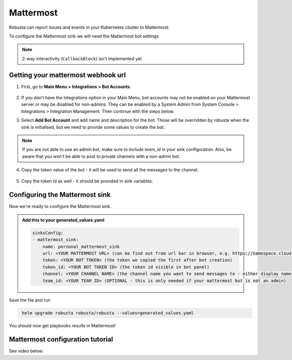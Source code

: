 Mattermost
#################

Robusta can report issues and events in your Kubernetes cluster to Mattermost.

.. image:: /images/mattermost_sink_example.png
  :width: 1000
  :align: center

To configure the Mattermost sink we will need the Mattermost bot settings

.. note::

    2-way interactivity (``CallbackBlock``) isn't implemented yet.


Getting your mattermost webhook url
------------------------------------------------

1. First, go to **Main Menu > Integrations > Bot Accounts**.

    .. image:: /images/add_mattermost_bot.png
      :width: 400
      :align: center

2. If you don’t have the Integrations option in your Main Menu, bot accounts may not be enabled on your Mattermost server or may be disabled for non-admins. They can be enabled by a System Admin from System Console > Integrations > Integration Management. Then continue with the steps below.

3. Select **Add Bot Account** and add name and description for the bot. Those will be overridden by robusta when the sink is initialised, but we need to provide some values to create the bot.

    .. image:: /images/add_mattermost_bot_2.png
      :width: 600
      :align: center

    .. image:: /images/add_mattermost_bot_3.png
      :width: 600
      :align: center

    .. image:: /images/add_mattermost_bot_4.png
      :width: 600
      :align: center

.. note::

    If you are not able to use an admin bot, make sure to include `team_id` in your sink configuration.
    Also, be aware that you won't be able to post to private channels with a non-admin bot.

4. Copy the token value of the bot - it will be used to send all the messages to the channel.

    .. image:: /images/add_mattermost_bot_5.png
      :width: 600
      :align: center

5. Copy the token id as well - it should be provided in sink variables.

    .. image:: /images/add_mattermost_bot_6.png
      :width: 600
      :align: center


Configuring the Mattermost sink
------------------------------------------------
Now we're ready to configure the Mattermost sink.

.. admonition:: Add this to your generated_values.yaml

    .. code-block:: yaml

        sinksConfig:
        - mattermost_sink:
            name: personal_mattermost_sink
            url: <YOUR MATTERMOST URL> (can be find out from url bar in browser, e.g. https://namespace.cloud.mattermost.com)
            token: <YOUR BOT TOKEN> (the token we copied the first after bot creation)
            token_id: <YOUR BOT TOKEN ID> (the token id visible in bot panel)
            channel: <YOUR CHANNEL NAME> (the channel name you want to send messages to - either display name or channel name divided by hyphen (e.g. channel-name))
            team_id: <YOUR TEAM ID> (OPTIONAL - this is only needed if your mattermost bot is not an admin)

Save the file and run

.. code-block:: bash
   :name: cb-add-mattermost-sink

    helm upgrade robusta robusta/robusta --values=generated_values.yaml

You should now get playbooks results in Mattermost!



Mattermost configuration tutorial
---------------------------------

See video below:

.. raw:: html

    <div style="position: relative; padding-bottom: 56.25%; height: 0;"><iframe src="https://www.loom.com/embed/4b8b2f9bd49b49f08a9853e4a8a5aa44" frameborder="0" webkitallowfullscreen mozallowfullscreen allowfullscreen style="position: absolute; top: 0; left: 0; width: 100%; height: 100%;"></iframe></div>
